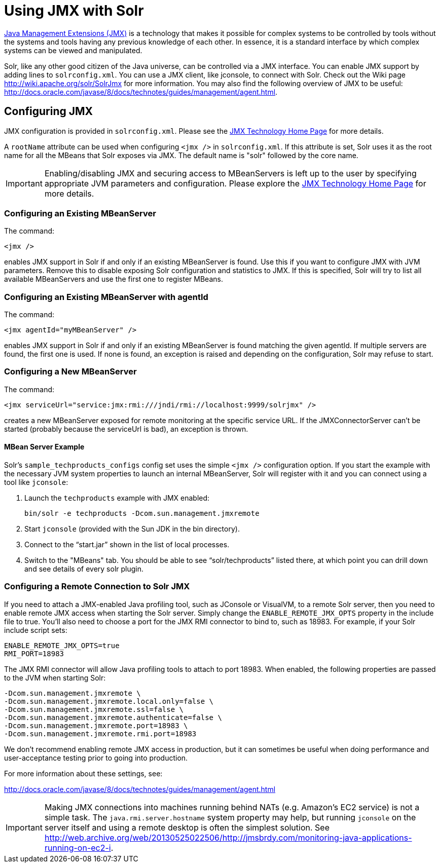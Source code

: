 = Using JMX with Solr
:page-shortname: using-jmx-with-solr
:page-permalink: using-jmx-with-solr.html
// Licensed to the Apache Software Foundation (ASF) under one
// or more contributor license agreements.  See the NOTICE file
// distributed with this work for additional information
// regarding copyright ownership.  The ASF licenses this file
// to you under the Apache License, Version 2.0 (the
// "License"); you may not use this file except in compliance
// with the License.  You may obtain a copy of the License at
//
//   http://www.apache.org/licenses/LICENSE-2.0
//
// Unless required by applicable law or agreed to in writing,
// software distributed under the License is distributed on an
// "AS IS" BASIS, WITHOUT WARRANTIES OR CONDITIONS OF ANY
// KIND, either express or implied.  See the License for the
// specific language governing permissions and limitations
// under the License.

http://www.oracle.com/technetwork/java/javase/tech/javamanagement-140525.html[Java Management Extensions (JMX)] is a technology that makes it possible for complex systems to be controlled by tools without the systems and tools having any previous knowledge of each other. In essence, it is a standard interface by which complex systems can be viewed and manipulated.

Solr, like any other good citizen of the Java universe, can be controlled via a JMX interface. You can enable JMX support by adding lines to `solrconfig.xml`. You can use a JMX client, like jconsole, to connect with Solr. Check out the Wiki page http://wiki.apache.org/solr/SolrJmx for more information. You may also find the following overview of JMX to be useful: http://docs.oracle.com/javase/8/docs/technotes/guides/management/agent.html.

== Configuring JMX

JMX configuration is provided in `solrconfig.xml`. Please see the http://www.oracle.com/technetwork/java/javase/tech/javamanagement-140525.html[JMX Technology Home Page] for more details.

A `rootName` attribute can be used when configuring `<jmx />` in `solrconfig.xml`. If this attribute is set, Solr uses it as the root name for all the MBeans that Solr exposes via JMX. The default name is "solr" followed by the core name.

[IMPORTANT]
====

Enabling/disabling JMX and securing access to MBeanServers is left up to the user by specifying appropriate JVM parameters and configuration. Please explore the http://www.oracle.com/technetwork/java/javase/tech/javamanagement-140525.html[JMX Technology Home Page] for more details.

====

=== Configuring an Existing MBeanServer

The command:

[source,xml]
----
<jmx />
----

enables JMX support in Solr if and only if an existing MBeanServer is found. Use this if you want to configure JMX with JVM parameters. Remove this to disable exposing Solr configuration and statistics to JMX. If this is specified, Solr will try to list all available MBeanServers and use the first one to register MBeans.

=== Configuring an Existing MBeanServer with agentId

The command:

[source,xml]
----
<jmx agentId="myMBeanServer" />
----

enables JMX support in Solr if and only if an existing MBeanServer is found matching the given agentId. If multiple servers are found, the first one is used. If none is found, an exception is raised and depending on the configuration, Solr may refuse to start.

=== Configuring a New MBeanServer

The command:

[source,xml]
----
<jmx serviceUrl="service:jmx:rmi:///jndi/rmi://localhost:9999/solrjmx" />
----

creates a new MBeanServer exposed for remote monitoring at the specific service URL. If the JMXConnectorServer can't be started (probably because the serviceUrl is bad), an exception is thrown.

==== MBean Server Example

Solr's `sample_techproducts_configs` config set uses the simple `<jmx />` configuration option. If you start the example with the necessary JVM system properties to launch an internal MBeanServer, Solr will register with it and you can connect using a tool like `jconsole`:

1.  Launch the `techproducts` example with JMX enabled:
+
[source,bash]
----
bin/solr -e techproducts -Dcom.sun.management.jmxremote
----
2.  Start `jconsole` (provided with the Sun JDK in the bin directory).
3.  Connect to the "`start.jar`" shown in the list of local processes.
4.  Switch to the "MBeans" tab. You should be able to see "`solr/techproducts`" listed there, at which point you can drill down and see details of every solr plugin.

=== Configuring a Remote Connection to Solr JMX

If you need to attach a JMX-enabled Java profiling tool, such as JConsole or VisualVM, to a remote Solr server, then you need to enable remote JMX access when starting the Solr server. Simply change the `ENABLE_REMOTE_JMX_OPTS` property in the include file to true. You’ll also need to choose a port for the JMX RMI connector to bind to, such as 18983. For example, if your Solr include script sets:

[source,bash]
----
ENABLE_REMOTE_JMX_OPTS=true
RMI_PORT=18983
----

The JMX RMI connector will allow Java profiling tools to attach to port 18983. When enabled, the following properties are passed to the JVM when starting Solr:

[source,plain]
----
-Dcom.sun.management.jmxremote \
-Dcom.sun.management.jmxremote.local.only=false \
-Dcom.sun.management.jmxremote.ssl=false \
-Dcom.sun.management.jmxremote.authenticate=false \
-Dcom.sun.management.jmxremote.port=18983 \
-Dcom.sun.management.jmxremote.rmi.port=18983
----

We don’t recommend enabling remote JMX access in production, but it can sometimes be useful when doing performance and user-acceptance testing prior to going into production.

For more information about these settings, see:

http://docs.oracle.com/javase/8/docs/technotes/guides/management/agent.html

[IMPORTANT]
====
Making JMX connections into machines running behind NATs (e.g. Amazon's EC2 service) is not a simple task. The `java.rmi.server.hostname` system property may help, but running `jconsole` on the server itself and using a remote desktop is often the simplest solution. See http://web.archive.org/web/20130525022506/http://jmsbrdy.com/monitoring-java-applications-running-on-ec2-i.
====
